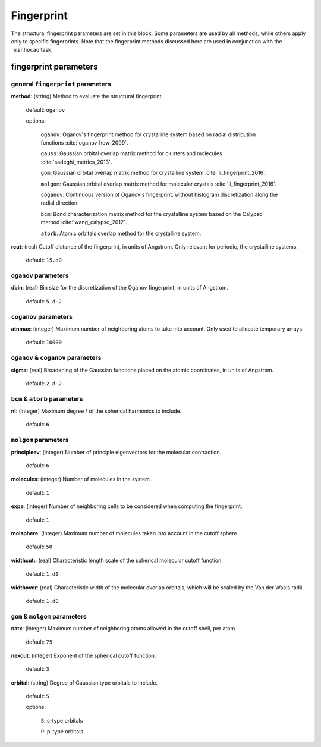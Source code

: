 .. _fingerprint:

===========
Fingerprint
===========

The structural fingerprint parameters are set in this block.  
Some parameters are used by all methods, while others apply only to specific fingerprints.  
Note that the fingerprint methods discussed here are used in
conjunction with the ```minhocao`` task.


fingerprint parameters
=================================

general ``fingerprint`` parameters
------------------------------------------
**method**: (string) Method to evaluate the structural fingerprint.

    default: ``oganov``

    options:

       ``oganov``: Oganov's fingerprint method for crystalline system based on radial distribution functions :cite:`oganov_how_2009`.

       ``gauss``:  Gaussian orbital overlap matrix method for clusters and molecules :cite:`sadeghi_metrics_2013`.
        
       ``gom``: Gaussian orbital overlap matrix method for crystalline system :cite:`li_fingerprint_2016`.
    
       ``molgom``: Gaussian orbital overlap matrix method for molecular crystals :cite:`li_fingerprint_2016`.

       ``coganov``: Continuous version of  Oganov's fingerprint, without histogram discretization along the radial direction.
    
       ``bcm``: Bond characterization matrix method for the crystalline system based on the Calypso method :cite:`wang_calypso_2012`.
    
       ``atorb``: Atomic orbitals overlap method for the crystalline system.
    
    
**rcut**: (real) Cutoff distance of the fingerprint, in units of Angstrom.  Only relevant for periodic, the crystalline systems.

    default: ``15.d0``

``oganov`` parameters
----------------------

**dbin**: (real) Bin size for the discretization of the Oganov fingerprint, in units of Angstrom.

   default: ``5.d-2``

``coganov`` parameters
---------------------------

**atnmax**: (integer) Maximum number of neighboring atoms to take into account. Only used to allocate temporary arrays.

   default: ``10000``

``oganov`` & ``coganov`` parameters
-------------------------------------

**sigma**: (real) Broadening of the Gaussian functions placed on the atomic coordinates, in units of Angstrom.

   default: ``2.d-2``

``bcm`` & ``atorb`` parameters
--------------------------------

**nl**: (integer) Maximum degree :math:`l` of the spherical harmonics to include.

   default: ``6``

``molgom`` parameters
----------------------

**principleev**: (integer) Number of principle eigenvectors for the molecular contraction.

   default: ``6``

**molecules**: (integer) Number of molecules in the system.

   default: ``1``

**expa**: (integer) Number of neighboring cells to be considered when computing the fingerprint. 

   default: ``1``

**molsphere**: (integer) Maximum number of molecules taken into account in the cutoff sphere.

   default: ``50``


**widthcut:**: (real) Characteristic length scale of the spherical molecular cutoff function.

   default: ``1.d0``


**widthover**: (real) Characteristic width of the molecular overlap orbitals, which will be scaled by the Van der Waals radii.

   default: ``1.d0``



``gom`` & ``molgom`` parameters
--------------------------------

**natx**: (integer) Maximum number of neighboring atoms allowed in the cutoff shell, per atom.

   default: ``75``

**nexcut**: (integer) Exponent of the spherical cutoff function.

   default: ``3``

**orbital**: (string) Degree of Gaussian type orbitals to include.

   default: ``S``

   options:

        ``S``: s-type orbitals

        ``P``: p-type orbitals
